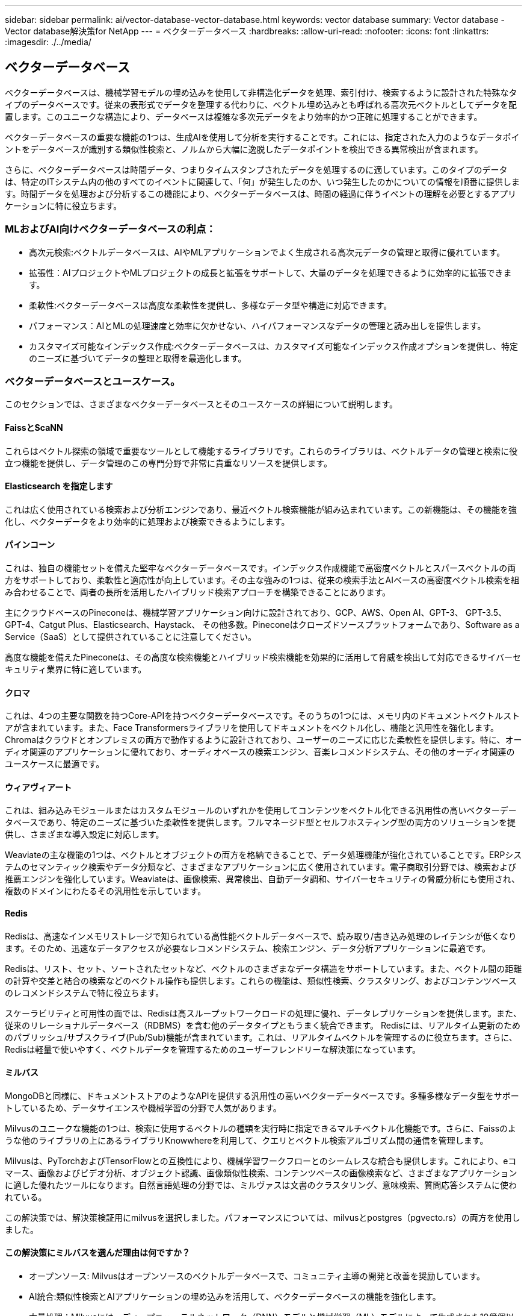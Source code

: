 ---
sidebar: sidebar 
permalink: ai/vector-database-vector-database.html 
keywords: vector database 
summary: Vector database - Vector database解決策for NetApp 
---
= ベクターデータベース
:hardbreaks:
:allow-uri-read: 
:nofooter: 
:icons: font
:linkattrs: 
:imagesdir: ./../media/




== ベクターデータベース

ベクターデータベースは、機械学習モデルの埋め込みを使用して非構造化データを処理、索引付け、検索するように設計された特殊なタイプのデータベースです。従来の表形式でデータを整理する代わりに、ベクトル埋め込みとも呼ばれる高次元ベクトルとしてデータを配置します。このユニークな構造により、データベースは複雑な多次元データをより効率的かつ正確に処理することができます。

ベクターデータベースの重要な機能の1つは、生成AIを使用して分析を実行することです。これには、指定された入力のようなデータポイントをデータベースが識別する類似性検索と、ノルムから大幅に逸脱したデータポイントを検出できる異常検出が含まれます。

さらに、ベクターデータベースは時間データ、つまりタイムスタンプされたデータを処理するのに適しています。このタイプのデータは、特定のITシステム内の他のすべてのイベントに関連して、「何」が発生したのか、いつ発生したのかについての情報を順番に提供します。時間データを処理および分析するこの機能により、ベクターデータベースは、時間の経過に伴うイベントの理解を必要とするアプリケーションに特に役立ちます。



=== MLおよびAI向けベクターデータベースの利点：

* 高次元検索:ベクトルデータベースは、AIやMLアプリケーションでよく生成される高次元データの管理と取得に優れています。
* 拡張性：AIプロジェクトやMLプロジェクトの成長と拡張をサポートして、大量のデータを処理できるように効率的に拡張できます。
* 柔軟性:ベクターデータベースは高度な柔軟性を提供し、多様なデータ型や構造に対応できます。
* パフォーマンス：AIとMLの処理速度と効率に欠かせない、ハイパフォーマンスなデータの管理と読み出しを提供します。
* カスタマイズ可能なインデックス作成:ベクターデータベースは、カスタマイズ可能なインデックス作成オプションを提供し、特定のニーズに基づいてデータの整理と取得を最適化します。




=== ベクターデータベースとユースケース。

このセクションでは、さまざまなベクターデータベースとそのユースケースの詳細について説明します。



==== FaissとScaNN

これらはベクトル探索の領域で重要なツールとして機能するライブラリです。これらのライブラリは、ベクトルデータの管理と検索に役立つ機能を提供し、データ管理のこの専門分野で非常に貴重なリソースを提供します。



==== Elasticsearch を指定します

これは広く使用されている検索および分析エンジンであり、最近ベクトル検索機能が組み込まれています。この新機能は、その機能を強化し、ベクターデータをより効率的に処理および検索できるようにします。



==== パインコーン

これは、独自の機能セットを備えた堅牢なベクターデータベースです。インデックス作成機能で高密度ベクトルとスパースベクトルの両方をサポートしており、柔軟性と適応性が向上しています。その主な強みの1つは、従来の検索手法とAIベースの高密度ベクトル検索を組み合わせることで、両者の長所を活用したハイブリッド検索アプローチを構築できることにあります。

主にクラウドベースのPineconeは、機械学習アプリケーション向けに設計されており、GCP、AWS、Open AI、GPT-3、 GPT-3.5、GPT-4、Catgut Plus、Elasticsearch、Haystack、 その他多数。Pineconeはクローズドソースプラットフォームであり、Software as a Service（SaaS）として提供されていることに注意してください。

高度な機能を備えたPineconeは、その高度な検索機能とハイブリッド検索機能を効果的に活用して脅威を検出して対応できるサイバーセキュリティ業界に特に適しています。



==== クロマ

これは、4つの主要な関数を持つCore-APIを持つベクターデータベースです。そのうちの1つには、メモリ内のドキュメントベクトルストアが含まれています。また、Face Transformersライブラリを使用してドキュメントをベクトル化し、機能と汎用性を強化します。
Chromaはクラウドとオンプレミスの両方で動作するように設計されており、ユーザーのニーズに応じた柔軟性を提供します。特に、オーディオ関連のアプリケーションに優れており、オーディオベースの検索エンジン、音楽レコメンドシステム、その他のオーディオ関連のユースケースに最適です。



==== ウィアヴィアート

これは、組み込みモジュールまたはカスタムモジュールのいずれかを使用してコンテンツをベクトル化できる汎用性の高いベクターデータベースであり、特定のニーズに基づいた柔軟性を提供します。フルマネージド型とセルフホスティング型の両方のソリューションを提供し、さまざまな導入設定に対応します。

Weaviateの主な機能の1つは、ベクトルとオブジェクトの両方を格納できることで、データ処理機能が強化されていることです。ERPシステムのセマンティック検索やデータ分類など、さまざまなアプリケーションに広く使用されています。電子商取引分野では、検索および推薦エンジンを強化しています。Weaviateは、画像検索、異常検出、自動データ調和、サイバーセキュリティの脅威分析にも使用され、複数のドメインにわたるその汎用性を示しています。



==== Redis

Redisは、高速なインメモリストレージで知られている高性能ベクトルデータベースで、読み取り/書き込み処理のレイテンシが低くなります。そのため、迅速なデータアクセスが必要なレコメンドシステム、検索エンジン、データ分析アプリケーションに最適です。

Redisは、リスト、セット、ソートされたセットなど、ベクトルのさまざまなデータ構造をサポートしています。また、ベクトル間の距離の計算や交差と結合の検索などのベクトル操作も提供します。これらの機能は、類似性検索、クラスタリング、およびコンテンツベースのレコメンドシステムで特に役立ちます。

スケーラビリティと可用性の面では、Redisは高スループットワークロードの処理に優れ、データレプリケーションを提供します。また、従来のリレーショナルデータベース（RDBMS）を含む他のデータタイプともうまく統合できます。
Redisには、リアルタイム更新のためのパブリッシュ/サブスクライブ(Pub/Sub)機能が含まれています。これは、リアルタイムベクトルを管理するのに役立ちます。さらに、Redisは軽量で使いやすく、ベクトルデータを管理するためのユーザーフレンドリーな解決策になっています。



==== ミルバス

MongoDBと同様に、ドキュメントストアのようなAPIを提供する汎用性の高いベクターデータベースです。多種多様なデータ型をサポートしているため、データサイエンスや機械学習の分野で人気があります。

Milvusのユニークな機能の1つは、検索に使用するベクトルの種類を実行時に指定できるマルチベクトル化機能です。さらに、Faissのような他のライブラリの上にあるライブラリKnowwhereを利用して、クエリとベクトル検索アルゴリズム間の通信を管理します。

Milvusは、PyTorchおよびTensorFlowとの互換性により、機械学習ワークフローとのシームレスな統合も提供します。これにより、eコマース、画像およびビデオ分析、オブジェクト認識、画像類似性検索、コンテンツベースの画像検索など、さまざまなアプリケーションに適した優れたツールになります。自然言語処理の分野では、ミルヴァスは文書のクラスタリング、意味検索、質問応答システムに使われている。

この解決策では、解決策検証用にmilvusを選択しました。パフォーマンスについては、milvusとpostgres（pgvecto.rs）の両方を使用しました。



==== この解決策にミルバスを選んだ理由は何ですか？

* オープンソース: Milvusはオープンソースのベクトルデータベースで、コミュニティ主導の開発と改善を奨励しています。
* AI統合:類似性検索とAIアプリケーションの埋め込みを活用して、ベクターデータベースの機能を強化します。
* 大量処理：Milvusには、ディープニューラルネットワーク（DNN）モデルと機械学習（ML）モデルによって生成された10億個以上の埋め込みベクトルを保存、インデックス化、管理する能力があります。
* ユーザーフレンドリー:使いやすく、セットアップは1分未満で完了します。Milvusは、さまざまなプログラミング言語用のSDKも提供しています。
* スピード:一部の代替製品に比べて最大10倍の高速な読み出し速度を提供します。
* スケーラビリティと可用性: Milvusは拡張性に優れており、必要に応じてスケールアップとスケールアウトのオプションがあります。
* 豊富な機能:さまざまなデータ型、属性フィルタリング、ユーザー定義関数(UDF)のサポート、設定可能な整合性レベル、移動時間をサポートし、さまざまなアプリケーションに対応する汎用性の高いツールです。




==== Milvusアーキテクチャの概要

image:milvus_architecture_with_netapp.png["エラー：グラフィックイメージがありません"]

このセクションでは、Milvusアーキテクチャで使用されるより高いレバーコンポーネントとサービスを提供します。
*アクセス層–ステートレスプロキシのグループで構成され、システムおよびエンドポイントの最前面層として機能します。
*コーディネータサービス–作業者ノードにタスクを割り当て、システムの頭脳として機能します。ルートコード、データコード、クエリコードの3つのコーディネータタイプがあります。
*ワーカーノード:コーディネータサービスの指示に従い、ユーザートリガー型DML/DDLを実行commands.itには、クエリノード、データノード、インデックスノードの3種類のワーカーノードがあります。
*ストレージ：データの永続性を管理します。メタストレージ、ログブローカー、オブジェクトストレージで構成されます。ONTAPやStorageGRIDなどのNetAppストレージは、顧客データとベクターデータベースデータの両方について、オブジェクトストレージとファイルベースストレージをMilvusに提供します。
